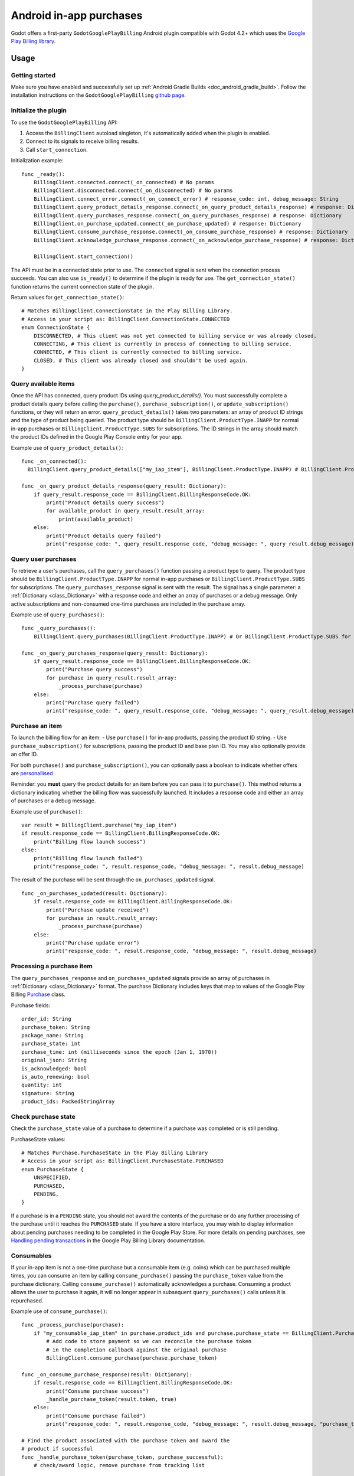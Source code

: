.. _doc_android_in_app_purchases:

Android in-app purchases
========================

Godot offers a first-party ``GodotGooglePlayBilling`` Android plugin compatible with Godot 4.2+ which uses the `Google Play Billing library <https://developer.android.com/google/play/billing>`_.


Usage
-----

Getting started
~~~~~~~~~~~~~~~

Make sure you have enabled and successfully set up :ref:`Android Gradle Builds <doc_android_gradle_build>`.
Follow the installation instructions on the ``GodotGooglePlayBilling`` `github page <https://github.com/godotengine/godot-google-play-billing>`__.


Initialize the plugin
~~~~~~~~~~~~~~~~~~~~~

To use the ``GodotGooglePlayBilling`` API:

1. Access the ``BillingClient`` autoload singleton, it's automatically added when the plugin is enabled.
2. Connect to its signals to receive billing results.
3. Call ``start_connection``.

Initialization example:

::

    func _ready():
        BillingClient.connected.connect(_on_connected) # No params
        BillingClient.disconnected.connect(_on_disconnected) # No params
        BillingClient.connect_error.connect(_on_connect_error) # response_code: int, debug_message: String
        BillingClient.query_product_details_response.connect(_on_query_product_details_response) # response: Dictionary
        BillingClient.query_purchases_response.connect(_on_query_purchases_response) # response: Dictionary
        BillingClient.on_purchase_updated.connect(_on_purchase_updated) # response: Dictionary
        BillingClient.consume_purchase_response.connect(_on_consume_purchase_response) # response: Dictionary
        BillingClient.acknowledge_purchase_response.connect(_on_acknowledge_purchase_response) # response: Dictionary

        BillingClient.start_connection()

The API must be in a connected state prior to use. The ``connected`` signal is sent
when the connection process succeeds. You can also use ``is_ready()`` to determine if the plugin
is ready for use. The ``get_connection_state()`` function returns the current connection state
of the plugin. 

Return values for ``get_connection_state()``:

::

    # Matches BillingClient.ConnectionState in the Play Billing Library.
    # Access in your script as: BillingClient.ConnectionState.CONNECTED
    enum ConnectionState {
    	DISCONNECTED, # This client was not yet connected to billing service or was already closed.
    	CONNECTING, # This client is currently in process of connecting to billing service.
    	CONNECTED, # This client is currently connected to billing service.
    	CLOSED, # This client was already closed and shouldn't be used again.
    }


Query available items
~~~~~~~~~~~~~~~~~~~~~

Once the API has connected, query product IDs using `query_product_details()`. You must successfully complete
a product details query before calling the ``purchase()``, ``purchase_subscription()``, or ``update_subscription()`` functions,
or they will return an error. ``query_product_details()`` takes two parameters: an array
of product ID strings and the type of product being queried.
The product type should be ``BillingClient.ProductType.INAPP`` for normal in-app purchases or ``BillingClient.ProductType.SUBS`` for subscriptions.
The ID strings in the array should match the product IDs defined in the Google Play Console entry
for your app.

Example use of ``query_product_details()``:

::

    func _on_connected():
      BillingClient.query_product_details(["my_iap_item"], BillingClient.ProductType.INAPP) # BillingClient.ProductType.SUBS for subscriptions.

    func _on_query_product_details_response(query_result: Dictionary):
        if query_result.response_code == BillingClient.BillingResponseCode.OK:
            print("Product details query success")
            for available_product in query_result.result_array:
                print(available_product)
        else:
            print("Product details query failed")
            print("response_code: ", query_result.response_code, "debug_message: ", query_result.debug_message)


Query user purchases
~~~~~~~~~~~~~~~~~~~~

To retrieve a user's purchases, call the ``query_purchases()`` function passing
a product type to query. The product type should be
``BillingClient.ProductType.INAPP`` for normal in-app purchases or ``BillingClient.ProductType.SUBS`` for subscriptions.
The ``query_purchases_response`` signal is sent with the result.
The signal has a single parameter: a :ref:`Dictionary <class_Dictionary>` with
a response code and either an array of purchases or a debug message.
Only active subscriptions and non-consumed one-time purchases are
included in the purchase array.

Example use of ``query_purchases()``:

::

    func _query_purchases():
        BillingClient.query_purchases(BillingClient.ProductType.INAPP) # Or BillingClient.ProductType.SUBS for subscriptions.

    func _on_query_purchases_response(query_result: Dictionary):
        if query_result.response_code == BillingClient.BillingResponseCode.OK:
            print("Purchase query success")
            for purchase in query_result.result_array:
                _process_purchase(purchase)
        else:
            print("Purchase query failed")
            print("response_code: ", query_result.response_code, "debug_message: ", query_result.debug_message)


Purchase an item
~~~~~~~~~~~~~~~~

To launch the billing flow for an item:
- Use ``purchase()`` for in-app products, passing the product ID string.
- Use ``purchase_subscription()`` for subscriptions, passing the product ID and base plan ID. You may also optionally provide an offer ID.

For both ``purchase()`` and ``purchase_subscription()``, you can optionally pass a boolean to indicate whether
offers are `personallised <https://developer.android.com/google/play/billing/integrate#personalized-price>`_

Reminder: you **must** query the product details for an item before you can
pass it to ``purchase()``.
This method returns a dictionary indicating whether the billing flow was successfully launched.
It includes a response code and either an array of purchases or a debug message.

Example use of ``purchase()``:

::

    var result = BillingClient.purchase("my_iap_item")
    if result.response_code == BillingClient.BillingResponseCode.OK:
        print("Billing flow launch success")
    else:
        print("Billing flow launch failed")
        print("response_code: ", result.response_code, "debug_message: ", result.debug_message)


The result of the purchase will be sent through the ``on_purchases_updated`` signal.

::

    func _on_purchases_updated(result: Dictionary):
        if result.response_code == BillingClient.BillingResponseCode.OK:
            print("Purchase update received")
            for purchase in result.result_array:
                _process_purchase(purchase)
        else:
            print("Purchase update error")
            print("response_code: ", result.response_code, "debug_message: ", result.debug_message)


Processing a purchase item
~~~~~~~~~~~~~~~~~~~~~~~~~~

The ``query_purchases_response`` and ``on_purchases_updated`` signals provide an array
of purchases in :ref:`Dictionary <class_Dictionary>` format. The purchase Dictionary
includes keys that map to values of the Google Play Billing
`Purchase <https://developer.android.com/reference/com/android/billingclient/api/Purchase>`_ class.

Purchase fields:

::

    order_id: String
    purchase_token: String
    package_name: String
    purchase_state: int
    purchase_time: int (milliseconds since the epoch (Jan 1, 1970))
    original_json: String
    is_acknowledged: bool
    is_auto_renewing: bool
    quantity: int
    signature: String
    product_ids: PackedStringArray


Check purchase state
~~~~~~~~~~~~~~~~~~~~

Check the ``purchase_state`` value of a purchase to determine if a
purchase was completed or is still pending.

PurchaseState values:

::

    # Matches Purchase.PurchaseState in the Play Billing Library
    # Access in your script as: BillingClient.PurchaseState.PURCHASED
    enum PurchaseState {
        UNSPECIFIED,
        PURCHASED,
        PENDING,
    }


If a purchase is in a ``PENDING`` state, you should not award the contents of the
purchase or do any further processing of the purchase until it reaches the
``PURCHASED`` state. If you have a store interface, you may wish to display
information about pending purchases needing to be completed in the Google Play Store.
For more details on pending purchases, see
`Handling pending transactions <https://developer.android.com/google/play/billing/integrate#pending>`_
in the Google Play Billing Library documentation.


Consumables
~~~~~~~~~~~

If your in-app item is not a one-time purchase but a consumable item (e.g. coins) which can be purchased
multiple times, you can consume an item by calling ``consume_purchase()`` passing
the ``purchase_token`` value from the purchase dictionary.
Calling ``consume_purchase()`` automatically acknowledges a purchase.
Consuming a product allows the user to purchase it again, it will no longer appear
in subsequent ``query_purchases()`` calls unless it is repurchased.

Example use of ``consume_purchase()``:

::

    func _process_purchase(purchase):
        if "my_consumable_iap_item" in purchase.product_ids and purchase.purchase_state == BillingClient.PurchaseState.PURCHASED:
            # Add code to store payment so we can reconcile the purchase token
            # in the completion callback against the original purchase
            BillingClient.consume_purchase(purchase.purchase_token)

    func _on_consume_purchase_response(result: Dictionary):
        if result.response_code == BillingClient.BillingResponseCode.OK:
            print("Consume purchase success")
            _handle_purchase_token(result.token, true)
        else:
            print("Consume purchase failed")
            print("response_code: ", result.response_code, "debug_message: ", result.debug_message, "purchase_token: ", result.token)

    # Find the product associated with the purchase token and award the
    # product if successful
    func _handle_purchase_token(purchase_token, purchase_successful):
        # check/award logic, remove purchase from tracking list


Acknowledging purchases
~~~~~~~~~~~~~~~~~~~~~~~

If your in-app item is a one-time purchase, you must acknowledge the purchase by
calling the ``acknowledge_purchase()`` function, passing the ``purchase_token``
value from the purchase dictionary. If you do not acknowledge a purchase within
three days, the user automatically receives a refund, and Google Play revokes the purchase.
If you are calling ``comsume_purchase()`` it automatically acknowledges the purchase and
you do not need to call ``acknowledge_purchase()``.

Example use of ``acknowledge_purchase()``:

::

    func _process_purchase(purchase):
        if "my_one_time_iap_item" in purchase.product_ids and \
                purchase.purchase_state == BillingClient.PurchaseState.PURCHASED and \
                not purchase.is_acknowledged:
            # Add code to store payment so we can reconcile the purchase token
            # in the completion callback against the original purchase
            BillingClient.acknowledge_purchase(purchase.purchase_token)

    func _on_acknowledge_purchase_response(result: Dictionary):
        if result.response_code == BillingClient.BillingResponseCode.OK:
            print("Acknowledge purchase success")
            _handle_purchase_token(result.token, true)
        else:
            print("Acknowledge purchase failed")
            print("response_code: ", result.response_code, "debug_message: ", result.debug_message, "purchase_token: ", result.token)

    # Find the product associated with the purchase token and award the
    # product if successful
    func _handle_purchase_token(purchase_token, purchase_successful):
        # check/award logic, remove purchase from tracking list


Subscriptions
~~~~~~~~~~~~~

Subscriptions work mostly like regular in-app items. Use ``BillingClient.ProductType.SUBS`` as the second
argument to ``query_product_details()`` to get subscription details. Pass ``BillingClient.ProductType.SUBS``
to ``query_purchases()`` to get subscription purchase details.

You can check ``is_auto_renewing`` in the a subscription purchase
returned from ``query_purchases()`` to see if a user has cancelled an
auto-renewing subscription.

You need to acknowledge new subscription purchases, but not automatic
subscription renewals.

If you support upgrading or downgrading between different subscription levels,
you should use ``update_subscription()`` to use the subscription update flow to
change an active subscription. Like ``purchase()``, results are returned by the
``on_purchases_updated`` signal.
These are the parameters of ``update_subscription()``:

1. old_purchase_token: The purchase token of the currently active subscription
2. replacement_mode: The replacement mode to apply to the subscription
3. product_id: The product ID of the new subscription to switch to
4. base_plan_id: The base plan ID of the target subscription
5. offer_id: The offer ID under the base plan (optional)
6. is_offer_personalized: Whether to enable personalized pricing (optional)

The replacement modes values are defined as:

::

    # Access in your script as: BillingClient.ReplacementMode.WITH_TIME_PRORATION
    enum ReplacementMode {
    	# Unknown...
    	UNKNOWN_REPLACEMENT_MODE = 0,

    	# The new plan takes effect immediately, and the remaining time will be prorated and credited to the user.
    	# Note: This is the default behavior.
    	WITH_TIME_PRORATION = 1,

    	# The new plan takes effect immediately, and the billing cycle remains the same.
    	CHARGE_PRORATED_PRICE = 2,

    	# The new plan takes effect immediately, and the new price will be charged on next recurrence time.
    	WITHOUT_PRORATION = 3,

    	# Replacement takes effect immediately, and the user is charged full price of new plan and
    	# is given a full billing cycle of subscription, plus remaining prorated time from the old plan.
    	CHARGE_FULL_PRICE = 5,

    	# The new purchase takes effect immediately, the new plan will take effect when the old item expires.
    	DEFERRED = 6,
    }


Default behavior is ``WITH_TIME_PRORATION``.

Example use of ``update_subscription``:

::

    BillingClient.update_subscription(_active_subscription_purchase.purchase_token, \
                        BillingClient.ReplacementMode.WITH_TIME_PRORATION, "new_sub_product_id", "base_plan_id")

